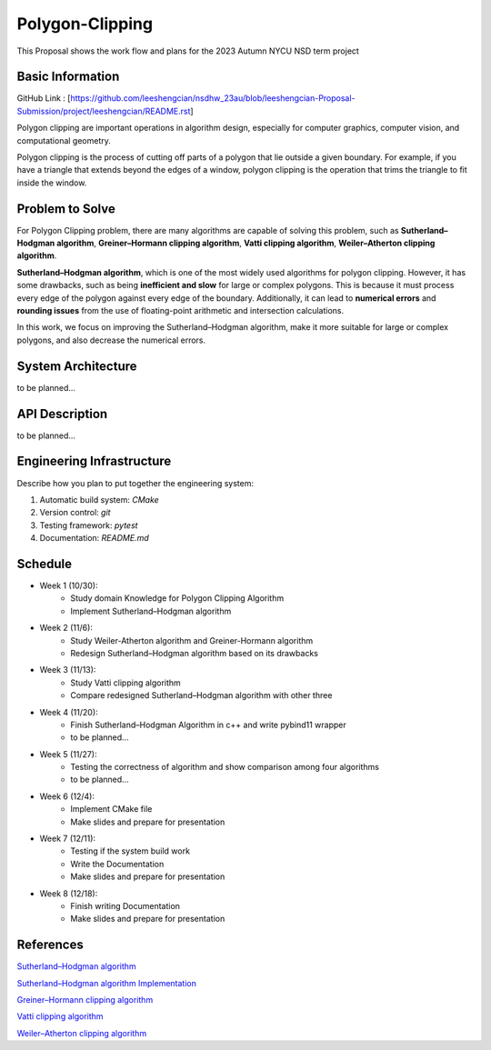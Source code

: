 =================
Polygon-Clipping
=================

This Proposal shows the work flow and plans for the 2023 Autumn NYCU NSD term project


Basic Information
=================

GitHub Link : [https://github.com/leeshengcian/nsdhw_23au/blob/leeshengcian-Proposal-Submission/project/leeshengcian/README.rst]

Polygon clipping are important operations in algorithm design, especially for computer graphics, computer vision, and computational geometry.

Polygon clipping is the process of cutting off parts of a polygon that lie outside a given boundary.
For example, if you have a triangle that extends beyond the edges of a window, polygon clipping is the operation that trims the triangle to fit inside the window.

.. image:: https://github.com/leeshengcian/Polygon-Clipping/blob/main/image/poly-clip.png

Problem to Solve
================

For Polygon Clipping problem, there are many algorithms are capable of solving this problem, 
such as **Sutherland–Hodgman algorithm**, **Greiner–Hormann clipping algorithm**, 
**Vatti clipping algorithm**, **Weiler–Atherton clipping algorithm**.

**Sutherland–Hodgman algorithm**, which is one of the most widely used algorithms for polygon clipping. 
However, it has some drawbacks, such as being **inefficient and slow** for large or complex polygons. 
This is because it must process every edge of the polygon against every edge of the boundary. 
Additionally, it can lead to **numerical errors** and **rounding issues** 
from the use of floating-point arithmetic and intersection calculations.

In this work, we focus on improving the Sutherland–Hodgman algorithm, make it more suitable for large or complex polygons, 
and also decrease the numerical errors.

System Architecture
===================

to be planned...

API Description
===============

to be planned...

Engineering Infrastructure
==========================

Describe how you plan to put together the engineering system:

1. Automatic build system: `CMake`
2. Version control: `git`
3. Testing framework: `pytest`
4. Documentation: `README.md`

Schedule
========

* Week 1 (10/30):
    - Study domain Knowledge for Polygon Clipping Algorithm
    - Implement Sutherland–Hodgman algorithm
* Week 2 (11/6):
    - Study Weiler-Atherton algorithm and Greiner-Hormann algorithm
    - Redesign Sutherland–Hodgman algorithm based on its drawbacks
* Week 3 (11/13):
    - Study Vatti clipping algorithm
    - Compare redesigned Sutherland–Hodgman algorithm with other three
* Week 4 (11/20):
    - Finish Sutherland–Hodgman Algorithm in c++ and write pybind11 wrapper
    - to be planned...
* Week 5 (11/27):
    - Testing the correctness of algorithm and show comparison among four algorithms
    - to be planned...
* Week 6 (12/4):
    - Implement CMake file
    - Make slides and prepare for presentation
* Week 7 (12/11):
    - Testing if the system build work
    - Write the Documentation
    - Make slides and prepare for presentation
* Week 8 (12/18):
    - Finish writing Documentation
    - Make slides and prepare for presentation

References
==========

`Sutherland–Hodgman algorithm <https://en.wikipedia.org/wiki/Sutherland%E2%80%93Hodgman_algorithm>`__ 

`Sutherland–Hodgman algorithm Implementation <https://www.geeksforgeeks.org/polygon-clipping-sutherland-hodgman-algorithm/>`__

`Greiner–Hormann clipping algorithm <https://en.wikipedia.org/wiki/Greiner%E2%80%93Hormann_clipping_algorithm>`__

`Vatti clipping algorithm <https://en.wikipedia.org/wiki/Vatti_clipping_algorithm>`__

`Weiler–Atherton clipping algorithm <https://en.wikipedia.org/wiki/Weiler%E2%80%93Atherton_clipping_algorithm>`__
